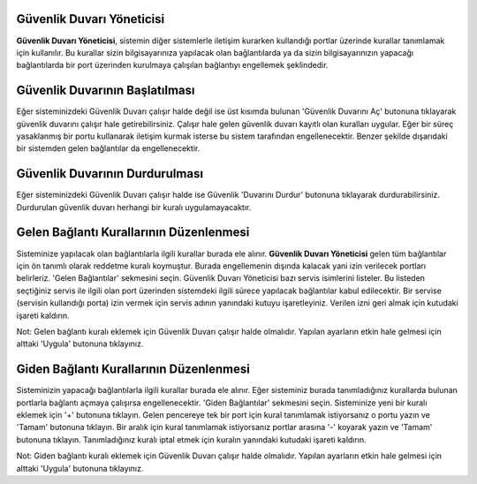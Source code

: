 Güvenlik Duvarı Yöneticisi
--------------------------

**Güvenlik Duvarı Yöneticisi**, sistemin diğer sistemlerle iletişim kurarken kullandığı portlar üzerinde kurallar tanımlamak için kullanılır. Bu kurallar sizin bilgisayarınıza yapılacak olan bağlantılarda ya da sizin bilgisayarınızın yapacağı bağlantılarda bir port üzerinden kurulmaya çalışılan bağlantıyı engellemek şeklindedir.


Güvenlik Duvarının Başlatılması
-------------------------------

Eğer sisteminizdeki Güvenlik Duvarı çalışır halde değil ise üst kısımda bulunan 'Güvenlik Duvarını Aç' butonuna tıklayarak güvenlik duvarını çalışır hale getirebilirsiniz. Çalışır hale gelen güvenlik duvarı kayıtlı olan kuralları uygular. Eğer bir süreç yasaklanmış bir portu kullanarak iletişim kurmak isterse bu sistem tarafından engellenecektir. Benzer şekilde dışarıdaki bir sistemden gelen bağlantılar da engellenecektir.


Güvenlik Duvarının Durdurulması
-------------------------------

Eğer sisteminizdeki Güvenlik Duvarı çalışır halde ise Güvenlik 'Duvarını Durdur' butonuna tıklayarak durdurabilirsiniz. Durdurulan güvenlik duvarı herhangi bir kuralı uygulamayacaktır.


Gelen Bağlantı Kurallarının Düzenlenmesi
----------------------------------------

Sisteminize yapılacak olan bağlantılarla ilgili kurallar burada ele alınır. **Güvenlik Duvarı Yöneticisi** gelen tüm bağlantılar için ön tanımlı olarak reddetme kuralı koymuştur. Burada engellemenin dışında kalacak yani izin verilecek portları belirleriz. 
'Gelen Bağlantılar' sekmesini seçin. Güvenlik Duvarı Yöneticisi bazı servis isimlerini listeler. Bu listeden seçtiğiniz servis ile ilgili olan port üzerinden sistemdeki ilgili sürece yapılacak bağlantılar kabul edilecektir. Bir servise (servisin kullandığı porta) izin vermek için servis adının yanındaki kutuyu işaretleyiniz. Verilen izni geri almak için kutudaki işareti kaldırın.

Not: Gelen bağlantı kuralı eklemek için Güvenlik Duvarı çalışır halde olmalıdır. Yapılan ayarların etkin hale gelmesi için alttaki 'Uygula' butonuna tıklayınız.


Giden Bağlantı Kurallarının Düzenlenmesi
----------------------------------------

Sisteminizin yapacağı bağlantılarla ilgili kurallar burada ele alınır. Eğer sisteminiz burada tanımladığınız kurallarda bulunan portlarla bağlantı açmaya çalışırsa engellenecektir. 
'Giden Bağlantılar' sekmesini seçin. Sisteminize yeni bir kuralı eklemek için '+' butonuna tıklayın. Gelen pencereye tek bir port için kural tanımlamak istiyorsanız o portu yazın ve 'Tamam' butonuna tıklayın. Bir aralık için kural tanımlamak istiyorsanız portlar arasına '-' koyarak yazın ve 'Tamam' butonuna tıklayın. Tanımladığınız kuralı iptal etmek için kuralın yanındaki kutudaki işareti kaldırın.

Not: Giden bağlantı kuralı eklemek için Güvenlik Duvarı çalışır halde olmalıdır. Yapılan ayarların etkin hale gelmesi için alttaki 'Uygula' butonuna tıklayınız.